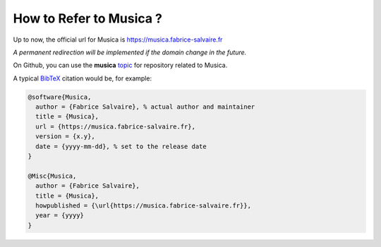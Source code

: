 .. _how-to-refer-page:

===========================
 How to Refer to Musica ?
===========================

Up to now, the official url for Musica is https://musica.fabrice-salvaire.fr

*A permanent redirection will be implemented if the domain change in the future.*

On Github, you can use the **musica** `topic <https://github.com/search?q=topic%3Amusica&type=Repositories>`_ for repository related to Musica.

A typical `BibTeX <https://en.wikipedia.org/wiki/BibTeX>`_ citation would be, for example:

.. code:: bibtex

    @software{Musica,
      author = {Fabrice Salvaire}, % actual author and maintainer
      title = {Musica},
      url = {https://musica.fabrice-salvaire.fr},
      version = {x.y},
      date = {yyyy-mm-dd}, % set to the release date
    }

    @Misc{Musica,
      author = {Fabrice Salvaire},
      title = {Musica},
      howpublished = {\url{https://musica.fabrice-salvaire.fr}},
      year = {yyyy}
    }

